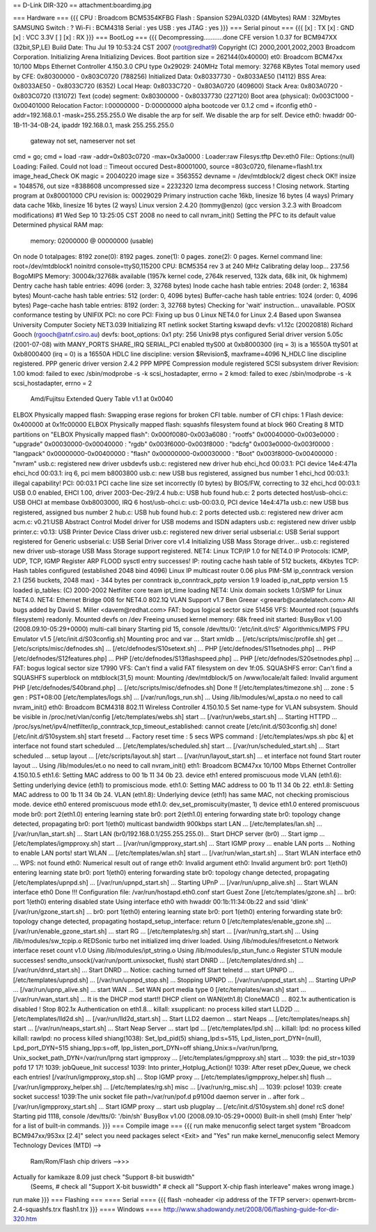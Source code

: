 == D-Link DIR-320 ==
attachment:boardimg.jpg

=== Hardware ===
{{{
CPU : Broadcom BCM5354KFBG
Flash : Spansion S29AL032D (4Mbytes)
RAM : 32Mbytes SAMSUNG
Switch : ?
Wi-Fi : BCM4318
Serial : yes
USB : yes
JTAG : yes
}}}
=== Serial pinout ===
{{{
[x] : TX
[x] : GND
[x] : VCC 3.3V
[ ]
[x] : RX
}}}
=== BootLog ===
{{{
Decompressing...........done
CFE version 1.0.37 for BCM947XX (32bit,SP,LE)
Build Date: Thu Jul 19 10:53:24 CST 2007 (root@redhat9)
Copyright (C) 2000,2001,2002,2003 Broadcom Corporation.
Initializing Arena
Initializing Devices.
Boot partition size = 262144(0x40000)
et0: Broadcom BCM47xx 10/100 Mbps Ethernet Controller 4.150.3.0
CPU type 0x29029: 240MHz
Total memory: 32768 KBytes
Total memory used by CFE:  0x80300000 - 0x803C0720 (788256)
Initialized Data:          0x80337730 - 0x8033AE50 (14112)
BSS Area:                  0x8033AE50 - 0x8033C720 (6352)
Local Heap:                0x8033C720 - 0x803A0720 (409600)
Stack Area:                0x803A0720 - 0x803C0720 (131072)
Text (code) segment:       0x80300000 - 0x80337730 (227120)
Boot area (physical):      0x003C1000 - 0x00401000
Relocation Factor:         I:00000000 - D:00000000
alpha bootcode ver 0.1.2
cmd = ifconfig eth0 -addr=192.168.0.1 -mask=255.255.255.0
We disable the arp for self.
We disable the arp for self.
Device eth0:  hwaddr 00-1B-11-34-0B-24, ipaddr 192.168.0.1, mask 255.255.255.0
        gateway not set, nameserver not set
cmd = go;
cmd = load -raw -addr=0x803c0720 -max=0x3a0000 :
Loader:raw Filesys:tftp Dev:eth0 File:: Options:(null)
Loading: Failed.
Could not load :: Timeout occured
Dest=80001000, source =803c0720, filename=flash1.trx
image_head_Check OK
magic = 20040220
image size = 3563552
devname = /dev/mtdblock/2
digest check OK!!
insize = 1048576, out size =8388608
uncompressed size = 2232320
lzma decompress success !
Closing network.
Starting program at 0x80001000
CPU revision is: 00029029
Primary instruction cache 16kb, linesize 16 bytes (4 ways)
Primary data cache 16kb, linesize 16 bytes (2 ways)
Linux version 2.4.20 (tommy@enzo) (gcc version 3.2.3 with Broadcom modifications) #1 Wed Sep 10 13:25:05 CST 2008
no need to call nvram_init()
Setting the PFC to its default value
Determined physical RAM map:
 memory: 02000000 @ 00000000 (usable)
On node 0 totalpages: 8192
zone(0): 8192 pages.
zone(1): 0 pages.
zone(2): 0 pages.
Kernel command line: root=/dev/mtdblock1 noinitrd console=ttyS0,115200
CPU: BCM5354 rev 3 at 240 MHz
Calibrating delay loop... 237.56 BogoMIPS
Memory: 30004k/32768k available (1957k kernel code, 2764k reserved, 132k data, 68k init, 0k highmem)
Dentry cache hash table entries: 4096 (order: 3, 32768 bytes)
Inode cache hash table entries: 2048 (order: 2, 16384 bytes)
Mount-cache hash table entries: 512 (order: 0, 4096 bytes)
Buffer-cache hash table entries: 1024 (order: 0, 4096 bytes)
Page-cache hash table entries: 8192 (order: 3, 32768 bytes)
Checking for 'wait' instruction...  unavailable.
POSIX conformance testing by UNIFIX
PCI: no core
PCI: Fixing up bus 0
Linux NET4.0 for Linux 2.4
Based upon Swansea University Computer Society NET3.039
Initializing RT netlink socket
Starting kswapd
devfs: v1.12c (20020818) Richard Gooch (rgooch@atnf.csiro.au)
devfs: boot_options: 0x1
pty: 256 Unix98 ptys configured
Serial driver version 5.05c (2001-07-08) with MANY_PORTS SHARE_IRQ SERIAL_PCI enabled
ttyS00 at 0xb8000300 (irq = 3) is a 16550A
ttyS01 at 0xb8000400 (irq = 0) is a 16550A
HDLC line discipline: version $Revision$, maxframe=4096
N_HDLC line discipline registered.
PPP generic driver version 2.4.2
PPP MPPE Compression module registered
SCSI subsystem driver Revision: 1.00
kmod: failed to exec /sbin/modprobe -s -k scsi_hostadapter, errno = 2
kmod: failed to exec /sbin/modprobe -s -k scsi_hostadapter, errno = 2
 Amd/Fujitsu Extended Query Table v1.1 at 0x0040
ELBOX Physically mapped flash: Swapping erase regions for broken CFI table.
number of CFI chips: 1
Flash device: 0x400000 at 0x1fc00000
ELBOX Physically mapped flash: squashfs filesystem found at block 960
Creating 8 MTD partitions on "ELBOX Physically mapped flash":
0x000f0080-0x003a6080 : "rootfs"
0x00040000-0x003e0000 : "upgrade"
0x00030000-0x00040000 : "rgdb"
0x003f6000-0x003f8000 : "bdcfg"
0x003e0000-0x003f0000 : "langpack"
0x00000000-0x00400000 : "flash"
0x00000000-0x00030000 : "Boot"
0x003f8000-0x00400000 : "nvram"
usb.c: registered new driver usbdevfs
usb.c: registered new driver hub
ehci_hcd 00:03.1: PCI device 14e4:471a
ehci_hcd 00:03.1: irq 6, pci mem b8003800
usb.c: new USB bus registered, assigned bus number 1
ehci_hcd 00:03.1: illegal capability!
PCI: 00:03.1 PCI cache line size set incorrectly (0 bytes) by BIOS/FW, correcting to 32
ehci_hcd 00:03.1: USB 0.0 enabled, EHCI 1.00, driver 2003-Dec-29/2.4
hub.c: USB hub found
hub.c: 2 ports detected
host/usb-ohci.c: USB OHCI at membase 0xb8003000, IRQ 6
host/usb-ohci.c: usb-00:03.0, PCI device 14e4:471a
usb.c: new USB bus registered, assigned bus number 2
hub.c: USB hub found
hub.c: 2 ports detected
usb.c: registered new driver acm
acm.c: v0.21:USB Abstract Control Model driver for USB modems and ISDN adapters
usb.c: registered new driver usblp
printer.c: v0.13: USB Printer Device Class driver
usb.c: registered new driver serial
usbserial.c: USB Serial support registered for Generic
usbserial.c: USB Serial Driver core v1.4
Initializing USB Mass Storage driver...
usb.c: registered new driver usb-storage
USB Mass Storage support registered.
NET4: Linux TCP/IP 1.0 for NET4.0
IP Protocols: ICMP, UDP, TCP, IGMP
Register ARP FLOOD sysctl entry successes!
IP: routing cache hash table of 512 buckets, 4Kbytes
TCP: Hash tables configured (established 2048 bind 4096)
Linux IP multicast router 0.06 plus PIM-SM
ip_conntrack version 2.1 (256 buckets, 2048 max) - 344 bytes per conntrack
ip_conntrack_pptp version 1.9 loaded
ip_nat_pptp version 1.5 loaded
ip_tables: (C) 2000-2002 Netfilter core team
ipt_time loading
NET4: Unix domain sockets 1.0/SMP for Linux NET4.0.
NET4: Ethernet Bridge 008 for NET4.0
802.1Q VLAN Support v1.7 Ben Greear <greearb@candelatech.com>
All bugs added by David S. Miller <davem@redhat.com>
FAT: bogus logical sector size 51456
VFS: Mounted root (squashfs filesystem) readonly.
Mounted devfs on /dev
Freeing unused kernel memory: 68k freed
init started:  BusyBox v1.00 (2008.09.10-05:29+0000) multi-call binary
Starting pid 15, console /dev/tts/0: '/etc/init.d/rcS'
Algorithmics/MIPS FPU Emulator v1.5
[/etc/init.d/S03config.sh]
Mounting proc and var ...
Start xmldb ...
[/etc/scripts/misc/profile.sh] get ...
[/etc/scripts/misc/defnodes.sh] ...
[/etc/defnodes/S10setext.sh] ...
PHP [/etc/defnodes/S11setnodes.php] ...
PHP [/etc/defnodes/S12features.php] ...
PHP [/etc/defnodes/S13flashspeed.php] ...
PHP [/etc/defnodes/S20setnodes.php] ...
FAT: bogus logical sector size 17990
VFS: Can't find a valid FAT filesystem on dev 1f:05.
SQUASHFS error: Can't find a SQUASHFS superblock on mtdblock(31,5)
mount: Mounting /dev/mtdblock/5 on /www/locale/alt failed: Invalid argument
PHP [/etc/defnodes/S40brand.php] ...
[/etc/scripts/misc/defnodes.sh] Done !!
[/etc/templates/timezone.sh] ...
zone : 5
gen : PST+08:00
[/etc/templates/logs.sh] ...
[/var/run/logs_run.sh] ...
Using /lib/modules/wl_apsta.o
no need to call nvram_init()
eth0: Broadcom BCM4318 802.11 Wireless Controller 4.150.10.5
Set name-type for VLAN subsystem. Should be visible in /proc/net/vlan/config
[/etc/templates/webs.sh] start ...
[/var/run/webs_start.sh] ...
Starting HTTPD ...
/proc/sys/net/ipv4/netfilter/ip_conntrack_tcp_timeout_established: cannot create
[/etc/init.d/S03config.sh] done!
[/etc/init.d/S10system.sh]
start fresetd ...
Factory reset time : 5 secs
WPS command : [/etc/templates/wps.sh pbc &]
et interface not found
start scheduled ...
[/etc/templates/scheduled.sh] start ...
[/var/run/scheduled_start.sh] ...
Start scheduled ...
setup layout ...
[/etc/scripts/layout.sh] start ...
[/var/run/layout_start.sh] ...
et interface not found
Start router layout ...
Using /lib/modules/et.o
no need to call nvram_init()
eth1: Broadcom BCM47xx 10/100 Mbps Ethernet Controller 4.150.10.5
eth1.6: Setting MAC address to  00 1b 11 34 0b 23.
device eth1 entered promiscuous mode
VLAN (eth1.6):  Setting underlying device (eth1) to promiscious mode.
eth1.0: Setting MAC address to  00 1b 11 34 0b 22.
eth1.8: Setting MAC address to  00 1b 11 34 0b 24.
VLAN (eth1.8):  Underlying device (eth1) has same MAC, not checking promiscious mode.
device eth0 entered promiscuous mode
eth1.0: dev_set_promiscuity(master, 1)
device eth1.0 entered promiscuous mode
br0: port 2(eth1.0) entering learning state
br0: port 2(eth1.0) entering forwarding state
br0: topology change detected, propagating
br0: port 1(eth0) multicast bandwidth 900kbps
start LAN ...
[/etc/templates/lan.sh] ...
[/var/run/lan_start.sh] ...
Start LAN (br0/192.168.0.1/255.255.255.0)...
Start DHCP server (br0) ...
Start igmp ...
[/etc/templates/igmpproxy.sh] start ...
[/var/run/igmpproxy_start.sh] ...
Start IGMP proxy ...
enable LAN ports ...
Nothing to enable LAN ports!
start WLAN ...
[/etc/templates/wlan.sh] start ...
[/var/run/wlan_start.sh] ...
Start WLAN interface eth0 ...
WPS: not found
eth0: Numerical result out of range
eth0: Invalid argument
eth0: Invalid argument
br0: port 1(eth0) entering learning state
br0: port 1(eth0) entering forwarding state
br0: topology change detected, propagating
[/etc/templates/upnpd.sh] ...
[/var/run/upnpd_start.sh] ...
Starting UPnP ...
[/var/run/upnp_alive.sh] ...
Start WLAN interface eth0 Done !!!
Configuration file: /var/run/hostapd.eth0.conf
start Guest Zone
[/etc/templates/gzone.sh] ...
br0: port 1(eth0) entering disabled state
Using interface eth0 with hwaddr 00:1b:11:34:0b:22 and ssid 'dlink'
[/var/run/gzone_start.sh] ...
br0: port 1(eth0) entering learning state
br0: port 1(eth0) entering forwarding state
br0: topology change detected, propagating
hostapd_setup_interface: return 0
[/etc/templates/enable_gzone.sh] ...
[/var/run/enable_gzone_start.sh] ...
start RG ...
[/etc/templates/rg.sh] start ...
[/var/run/rg_start.sh] ...
Using /lib/modules/sw_tcpip.o
REDSonic turbo net initialized
imq driver loaded.
Using /lib/modules/ifresetcnt.o
Network interface reset count v1.0
Using /lib/modules/ipt_string.o
Using /lib/modules/ip_stun_func.o
Register STUN module successes!
sendto_unsock(/var/run/portt.unixsocket, flush)
start DNRD ...
[/etc/templates/dnrd.sh] ...
[/var/run/dnrd_start.sh] ...
Start DNRD ...
Notice: caching turned off
Start telnetd ...
start UPNPD ...
[/etc/templates/upnpd.sh] ...
[/var/run/upnpd_stop.sh] ...
Stopping UPNPD ...
[/var/run/upnpd_start.sh] ...
Starting UPnP ...
[/var/run/upnp_alive.sh] ...
start WAN ...
Set WAN port media type 0
[/etc/templates/wan.sh] start ...
[/var/run/wan_start.sh] ...
It is the DHCP mod start!!
DHCP client on WAN(eth1.8) CloneMAC() ...
802.1x authentication is disabled !
Stop 802.1x Authentication on eth1.8...
killall: xsupplicant: no process killed
start LLD2D ...
[/etc/templates/lld2d.sh] ...
[/var/run/lld2d_start.sh] ...
Start LLD2 daemon ...
start Neaps ...
[/etc/templates/neaps.sh] start ...
[/var/run/neaps_start.sh] ...
Start Neap Server ...
start lpd ...
[/etc/templates/lpd.sh] ...
killall: lpd: no process killed
killall: rawlpd: no process killed
shiang(1038): Set_lpd_pid(5)
shiang_lpd:s=515, Lpd_listen_port_DYN=(null), Lpd_port_DYN=515
shiang_Ipp:s=off, Ipp_listen_port_DYN=off
shiang_Unix:s=/var/run/lprng, Unix_socket_path_DYN=/var/run/lprng
start igmpproxy ...
[/etc/templates/igmpproxy.sh] start ...
1039: the pid_str=1039 pofd 17 17!
1039: jobQueue_Init success!
1039: Into printer_Hotplug_Action()!
1039: After reset pDev_Queue, we check each entries!
[/var/run/igmpproxy_stop.sh] ...
Stop IGMP proxy ...
[/etc/templates/igmpproxy_helper.sh] flush ...
[/var/run/igmpproxy_helper.sh] ...
[/etc/templates/rg.sh] misc ...
[/var/run/rg_misc.sh] ...
1039: pclose!
1039: create socket success!
1039:The unix socket file path=/var/run/pof.d
p9100d daemon
server in ..
after fork ..
[/var/run/igmpproxy_start.sh] ...
Start IGMP proxy ...
start usb plugplay ...
[/etc/init.d/S10system.sh] done!
rcS done!
Starting pid 1118, console /dev/tts/0: '/bin/sh'
BusyBox v1.00 (2008.09.10-05:29+0000) Built-in shell (msh)
Enter 'help' for a list of built-in commands.
}}}
=== Compile image ===
{{{
run make menuconfig
select target system "Broadcom BCM947xx/953xx [2.4]"
select you need packages
select <Exit> and "Yes"
run make kernel_menuconfig
select Memory Technology Devices (MTD) -->
    Ram/Rom/Flash chip drivers -->>>
Actually for kamikaze 8.09 just check  "Support 8-bit buswidth"
     (Seems,
     #  check all "Support X-bit buswidth"
     #  check all "Support X-chip flash interleave"
     makes wrong image.)
run make
}}}
=== Flashing ===
==== Serial ====
{{{
flash -noheader <ip address of the TFTP server>: openwrt-brcm-2.4-squashfs.trx flash1.trx
}}}
==== Windows ====
http://www.shadowandy.net/2008/06/flashing-guide-for-dir-320.htm
